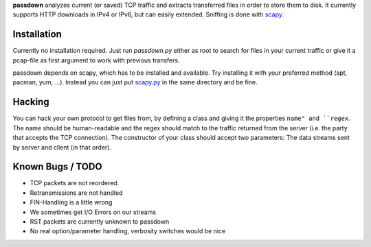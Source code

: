 **passdown** analyzes current (or saved) TCP traffic and extracts
transferred files in order to store them to disk. It currently supports
HTTP downloads in IPv4 or IPv6, but can easily extended. Sniffing is done
with scapy_.


.. _scapy: https://www.secdev.org/projects/scapy/


Installation
============

Currently no installation required. Just run `passdown.py`
either as root to search for files in your current traffic or give it a
pcap-file as first argument to work with previous transfers.

passdown depends on scapy, which has to be installed and available.
Try installing it with your preferred method (apt, pacman, yum, ...).
Instead you can just put scapy.py__ in the same directory and be fine.

.. __: https://www.secdev.org/projects/scapy/files/scapy-latest.tar.gz


Hacking
=======

You can hack your own protocol to get files from, by defining a class and
giving it the properties ``name" and ``regex``. The name should be
human-readable and the regex should match to the traffic returned from the
server (i.e. the party that accepts the TCP connection). The constructor of
your class should accept two parameters: The data streams sent by server
and client (in that order).

Known Bugs / TODO
=================

* TCP packets are not reordered.
* Retransmissions are not handled
* FIN-Handling is a little wrong
* We sometimes get I/O Errors on our streams
* RST packets are currently unknown to passdown
* No real option/parameter handling, verbosity switches would be nice



